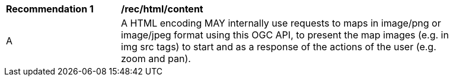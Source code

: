 [[rec_html_content]]
[width="90%",cols="2,6a"]
|===
^|*Recommendation {counter:rec-id}* |*/rec/html/content*
^|A |A HTML encoding MAY internally use requests to maps in image/png or image/jpeg format using this OGC API, to present the map images (e.g. in img src tags) to start and as a response of the actions of the user (e.g. zoom and pan).
|===
